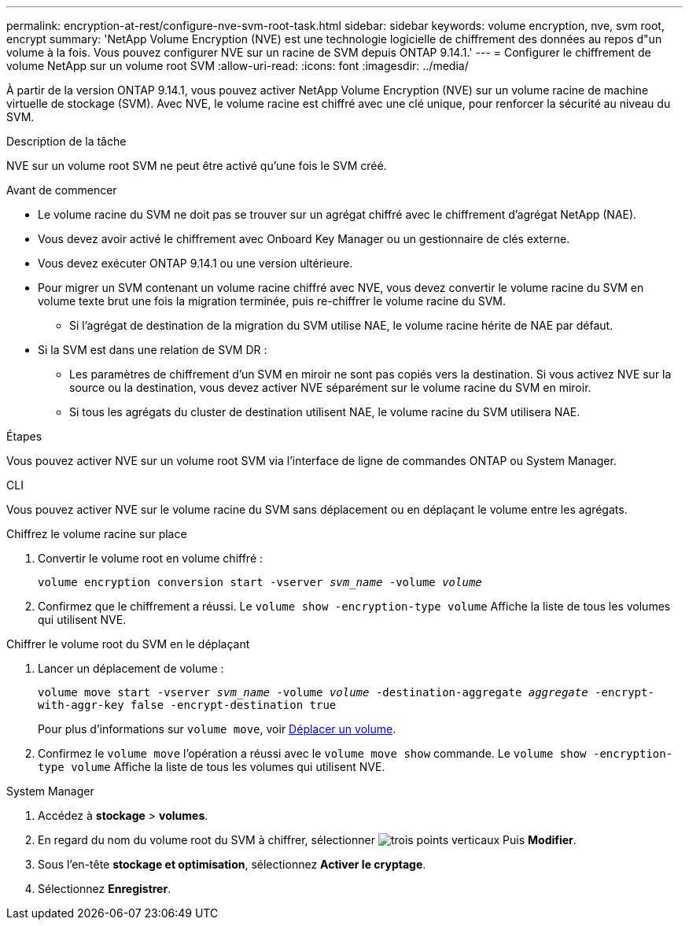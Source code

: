 ---
permalink: encryption-at-rest/configure-nve-svm-root-task.html 
sidebar: sidebar 
keywords: volume encryption, nve, svm root, encrypt 
summary: 'NetApp Volume Encryption (NVE) est une technologie logicielle de chiffrement des données au repos d"un volume à la fois. Vous pouvez configurer NVE sur un racine de SVM depuis ONTAP 9.14.1.' 
---
= Configurer le chiffrement de volume NetApp sur un volume root SVM
:allow-uri-read: 
:icons: font
:imagesdir: ../media/


[role="lead"]
À partir de la version ONTAP 9.14.1, vous pouvez activer NetApp Volume Encryption (NVE) sur un volume racine de machine virtuelle de stockage (SVM). Avec NVE, le volume racine est chiffré avec une clé unique, pour renforcer la sécurité au niveau du SVM.

.Description de la tâche
NVE sur un volume root SVM ne peut être activé qu'une fois le SVM créé.

.Avant de commencer
* Le volume racine du SVM ne doit pas se trouver sur un agrégat chiffré avec le chiffrement d'agrégat NetApp (NAE).
* Vous devez avoir activé le chiffrement avec Onboard Key Manager ou un gestionnaire de clés externe.
* Vous devez exécuter ONTAP 9.14.1 ou une version ultérieure.
* Pour migrer un SVM contenant un volume racine chiffré avec NVE, vous devez convertir le volume racine du SVM en volume texte brut une fois la migration terminée, puis re-chiffrer le volume racine du SVM.
+
** Si l'agrégat de destination de la migration du SVM utilise NAE, le volume racine hérite de NAE par défaut.


* Si la SVM est dans une relation de SVM DR :
+
** Les paramètres de chiffrement d'un SVM en miroir ne sont pas copiés vers la destination. Si vous activez NVE sur la source ou la destination, vous devez activer NVE séparément sur le volume racine du SVM en miroir.
** Si tous les agrégats du cluster de destination utilisent NAE, le volume racine du SVM utilisera NAE.




.Étapes
Vous pouvez activer NVE sur un volume root SVM via l'interface de ligne de commandes ONTAP ou System Manager.

[role="tabbed-block"]
====
.CLI
--
Vous pouvez activer NVE sur le volume racine du SVM sans déplacement ou en déplaçant le volume entre les agrégats.

.Chiffrez le volume racine sur place
. Convertir le volume root en volume chiffré :
+
`volume encryption conversion start -vserver _svm_name_ -volume _volume_`

. Confirmez que le chiffrement a réussi. Le `volume show -encryption-type volume` Affiche la liste de tous les volumes qui utilisent NVE.


.Chiffrer le volume root du SVM en le déplaçant
. Lancer un déplacement de volume :
+
`volume move start -vserver _svm_name_ -volume _volume_ -destination-aggregate _aggregate_ -encrypt-with-aggr-key false -encrypt-destination true`

+
Pour plus d'informations sur `volume move`, voir xref:../volumes/move-volume-task.html[Déplacer un volume].

. Confirmez le `volume move` l'opération a réussi avec le `volume move show` commande. Le `volume show -encryption-type volume` Affiche la liste de tous les volumes qui utilisent NVE.


--
.System Manager
--
. Accédez à **stockage** > **volumes**.
. En regard du nom du volume root du SVM à chiffrer, sélectionner image:icon_kabob.gif["trois points verticaux"] Puis **Modifier**.
. Sous l'en-tête **stockage et optimisation**, sélectionnez **Activer le cryptage**.
. Sélectionnez **Enregistrer**.


--
====